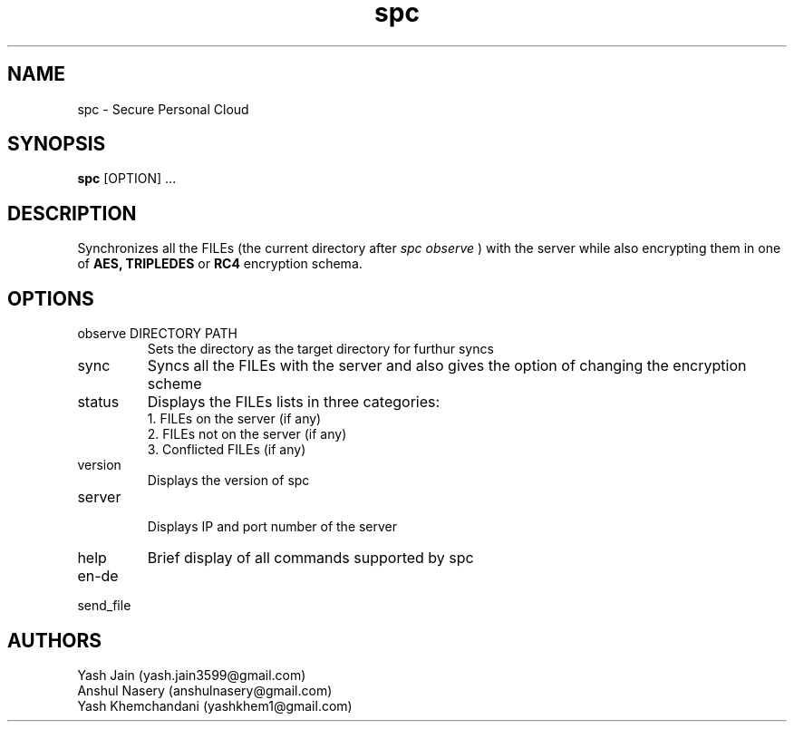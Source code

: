 .TH spc 1 "23 November 2018" "version 1.0"
.SH NAME
spc - Secure Personal Cloud
.SH SYNOPSIS
.B spc 
[OPTION] ...
.SH DESCRIPTION
Synchronizes all the FILEs (the current directory after
.I "spc observe"
) with the server while also encrypting them in one of
.B AES, 
.B TRIPLEDES
or
.B RC4
encryption schema.
.SH OPTIONS
.IP "observe DIRECTORY PATH"	
Sets the directory as the target directory for furthur syncs
.IP sync
Syncs all the FILEs with the server and also gives the option of changing the encryption scheme
.IP status
Displays the FILEs lists in three categories:
.br 
1. FILEs on the server (if any)
.br
2. FILEs not on the server (if any)
.br
3. Conflicted FILEs (if any)
.IP version
Displays the version of spc
.IP server
.br
Displays IP and port number of the server 
.IP help
Brief display of all commands supported by spc
.IP en-de

.IP send_file

.SH AUTHORS
Yash Jain (yash.jain3599@gmail.com)
.br
Anshul Nasery (anshulnasery@gmail.com)
.br
Yash Khemchandani (yashkhem1@gmail.com)






